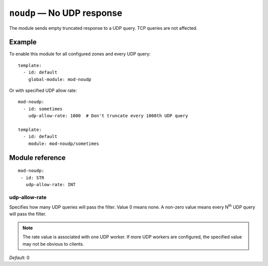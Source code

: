 .. _mod-noudp:

``noudp`` — No UDP response
===========================

The module sends empty truncated response to a UDP query. TCP queries are
not affected.

Example
-------

To enable this module for all configured zones and every UDP query::

    template:
      - id: default
        global-module: mod-noudp

Or with specified UDP allow rate::

    mod-noudp:
      - id: sometimes
        udp-allow-rate: 1000  # Don't truncate every 1000th UDP query

    template:
      - id: default
        module: mod-noudp/sometimes

Module reference
----------------

::

  mod-noudp:
   - id: STR
     udp-allow-rate: INT

.. _mod-noudp_udp-allow-rate:

udp-allow-rate
..............

Specifies how many UDP queries will pass the filter. Value 0 means none.
A non-zero value means every N\ :sup:`th` UDP query will pass the filter.

.. NOTE::
   The rate value is associated with one UDP worker. If more UDP workers are
   configured, the specified value may not be obvious to clients.

*Default:* 0
